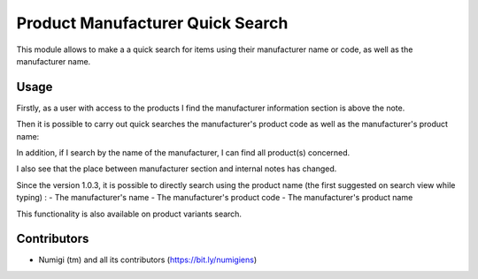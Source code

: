 Product Manufacturer Quick Search
=================================
This module allows to make a a quick search for items using their manufacturer name or code, as well as the manufacturer name.

Usage
-----
Firstly, as a user with access to the products I find the manufacturer information section is above the note.

.. image:: static/description/manufacturer_section.png

Then it is possible to carry out quick searches the manufacturer's product code as well as the manufacturer's product name:

.. image:: static/description/search_by_manufacturer_ref_and_code.png

In addition, if I search by the name of the manufacturer, I can find all product(s) concerned.

.. image:: static/description/search_by_manufacturer_name.png

I also see that the place between manufacturer section and internal notes has changed.

.. image:: static/description/manufacturer_group_place.png

Since the version 1.0.3, it is possible to directly search using the product name (the first suggested on search view while typing) :
- The manufacturer's name
- The manufacturer's product code
- The manufacturer's product name

This functionality is also available on product variants search.

.. image:: static/description/product_name_search.png

Contributors
------------
* Numigi (tm) and all its contributors (https://bit.ly/numigiens)
